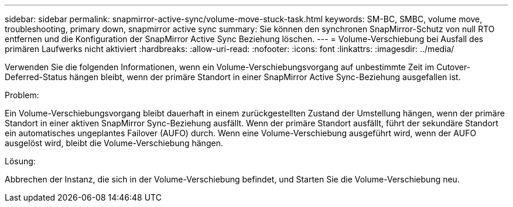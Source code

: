 ---
sidebar: sidebar 
permalink: snapmirror-active-sync/volume-move-stuck-task.html 
keywords: SM-BC, SMBC, volume move, troubleshooting, primary down, snapmirror active sync 
summary: Sie können den synchronen SnapMirror-Schutz von null RTO entfernen und die Konfiguration der SnapMirror Active Sync Beziehung löschen. 
---
= Volume-Verschiebung bei Ausfall des primären Laufwerks nicht aktiviert
:hardbreaks:
:allow-uri-read: 
:nofooter: 
:icons: font
:linkattrs: 
:imagesdir: ../media/


[role="lead"]
Verwenden Sie die folgenden Informationen, wenn ein Volume-Verschiebungsvorgang auf unbestimmte Zeit im Cutover-Deferred-Status hängen bleibt, wenn der primäre Standort in einer SnapMirror Active Sync-Beziehung ausgefallen ist.

.Problem:
Ein Volume-Verschiebungsvorgang bleibt dauerhaft in einem zurückgestellten Zustand der Umstellung hängen, wenn der primäre Standort in einer aktiven SnapMirror Sync-Beziehung ausfällt. Wenn der primäre Standort ausfällt, führt der sekundäre Standort ein automatisches ungeplantes Failover (AUFO) durch. Wenn eine Volume-Verschiebung ausgeführt wird, wenn der AUFO ausgelöst wird, bleibt die Volume-Verschiebung hängen.

.Lösung:
Abbrechen der Instanz, die sich in der Volume-Verschiebung befindet, und Starten Sie die Volume-Verschiebung neu.
